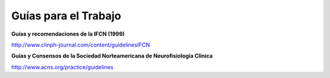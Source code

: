 ﻿#####################
Guías para el Trabajo
#####################

**Guías y recomendaciones de la IFCN (1999)**

`<http://www.clinph-journal.com/content/guidelinesIFCN>`_

**Guías y Consensos de la Sociedad Norteamericana de Neurofisiología Clínica**

`<http://www.acns.org/practice/guidelines>`_